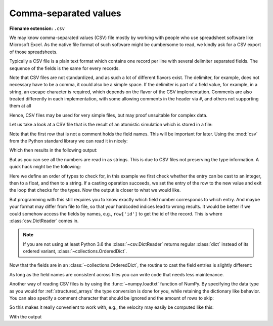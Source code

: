 .. _sec_comma-separated-values:

**********************
Comma-separated values
**********************

:Filename extension: ``.csv``

We may know comma-separated values (CSV) file mostly by working with people who
use spreadsheet software like Microsoft Excel. As the native file format of
such software might be cumbersome to read, we kindly ask for a CSV export of
those spreadsheets.

Typically a CSV file is a plain text format which contains one record per line
with several delimiter separated fields. The sequence of the fields is the same
for every records.

Note that CSV files are not standardized, and as such a lot of different
flavors exist. The delimiter, for example, does not necessary have to be a
comma, it could also be a simple space. If the delimiter is part of a field
value, for example, in a string, an escape character is required, which depends
on the flavor of the CSV implementation. Comments are also treated differently
in each implementation, with some allowing comments in the header via ``#``,
and others not supporting them at all

Hence, CSV files may be used for very simple files, but may proof unsuitable
for complex data.

Let us take a look at a CSV file that is the result of an atomistic simulation
which is stored in a file:



.. testsetup:: csv_file

    from io import StringIO

    _files = {
        'md_result.csv': StringIO(
            '# Atom types:\n'
            '# - He: Helium\n'
            '# - Ar: Argon\n'
            '# Potentials:\n'
            '# - He: Lennard-Jones potential with sigma/k_B = 10.22 K, sigma = 256 pm\n'
            '# - Ar: Lennard-Jones potential with sigma/k_B = 120 K, sigma = 341 pm\n'
            '# Simulation box size: 100 µm x 200 µm x 300 µm\n'
            '# Periodic boundary conditions in all directions\n'
            '# Step: 0\n'
            '# Time: 0 s\n'
            '# All quantities are given in SI units\n'
            'atom_id type x-position y-position z-position x-velocity y-velocity z-velocity\n'
            '0 He 5.7222e-07 4.8811e-09 2.0415e-07 -2.9245e+01 1.0045e+02 1.2828e+02\n'
            '1 He 9.7710e-07 3.6371e-07 4.7311e-07 -1.9926e+02 2.3275e+02 -5.3438e+02\n'
            '2 Ar 6.4989e-07 6.7873e-07 9.5000e-07 -1.5592e+00 -3.7876e+02 8.4091e+01\n'
            '3 Ar 5.9024e-08 3.7138e-07 7.3455e-08 3.4282e+02 1.5682e+02 -3.8991e+01\n'
            '4 He 7.6746e-07 8.3017e-08 4.8520e-07 -3.0450e+01 -3.7975e+02 -3.3632e+02\n'
            '5 Ar 1.7226e-07 4.6023e-07 4.7356e-08 -3.1151e+02 -4.2939e+02 -6.9474e+02\n'
            '6 Ar 9.6394e-07 7.2845e-07 8.8623e-07 -8.2636e+01 4.5098e+01 -1.0626e+01\n'
            '7 He 5.4450e-07 4.6373e-07 6.2270e-07 1.5889e+02 2.5858e+02 -1.5150e+02\n'
            '8 He 7.9322e-07 9.4700e-07 3.5194e-08 -1.9703e+02 1.5674e+02 -1.8520e+02\n'
            '9 Ar 2.7797e-07 1.6487e-07 8.2403e-07 -3.8650e+01 -6.9632e+02 2.1642e+02\n'
            '10 He 1.1842e-07 6.3244e-07 5.0958e-07 -1.4963e+02 4.2288e+02 -7.6309e+01\n'
            '11 Ar 2.0359e-07 8.3369e-07 9.6348e-07 4.8457e+02 -2.6741e+02 -3.5254e+02\n'
            '12 He 5.1019e-07 2.2470e-07 2.3846e-08 -2.3192e+02 -9.9510e+01 3.2770e+01\n'
            '13 Ar 3.5383e-07 8.4581e-07 7.2340e-07 -3.0395e+02 4.7316e+01 2.2253e+02\n'
            '14 He 3.8515e-07 2.8940e-07 5.6028e-07 2.3308e+02 2.5418e+02 4.2983e+02\n'
            '15 He 1.5842e-07 9.8225e-07 5.7859e-07 1.9963e+02 2.0311e+02 -4.2560e+02\n'
            '16 He 3.6831e-07 7.6520e-07 2.9884e-07 6.6341e+01 2.2232e+02 -9.7653e+01\n'
            '17 He 2.8696e-07 1.5129e-07 6.4060e-07 9.0358e+01 -6.7459e+01 -6.4782e+01\n'
            '18 He 1.0325e-07 9.9012e-07 3.4381e-07 7.1108e+01 1.1060e+01 1.5912e+01\n'
            '19 Ar 4.3929e-07 7.5363e-07 9.9974e-07 2.3919e+02 1.7383e+02 3.3529e+02')
    }

    class open:
        def __init__(
                self, file, mode='r', buffering=-1, encoding=None, errors=None,
                newline=None, closefd=True, opener=None):
            try:
                self.stringio = _files[file]
            except KeyError:
                self.stringio = StringIO()

        def read(self, size=None):
            return self.stringio.read(size)

        def write(self, s):
            return self.stringio.write(s)

        def close(self):
            self.stringio.seek(0)

        def __enter__(self):
            return self

        def __exit__(self, exc_type, exc_val, exc_tb):
            self.close()

        def __iter__(self):
            return self.stringio

        def __next__(self):
            return next(self.stringio)


.. testcode:: csv_file

    with open('md_result.csv', 'r') as f:
        print(f.read())


.. testoutput:: csv_file

    # Atom types:
    # - He: Helium
    # - Ar: Argon
    # Potentials:
    # - He: Lennard-Jones potential with sigma/k_B = 10.22 K, sigma = 256 pm
    # - Ar: Lennard-Jones potential with sigma/k_B = 120 K, sigma = 341 pm
    # Simulation box size: 100 µm x 200 µm x 300 µm
    # Periodic boundary conditions in all directions
    # Step: 0
    # Time: 0 s
    # All quantities are given in SI units
    atom_id type x-position y-position z-position x-velocity y-velocity z-velocity
    0 He 5.7222e-07 4.8811e-09 2.0415e-07 -2.9245e+01 1.0045e+02 1.2828e+02
    1 He 9.7710e-07 3.6371e-07 4.7311e-07 -1.9926e+02 2.3275e+02 -5.3438e+02
    2 Ar 6.4989e-07 6.7873e-07 9.5000e-07 -1.5592e+00 -3.7876e+02 8.4091e+01
    3 Ar 5.9024e-08 3.7138e-07 7.3455e-08 3.4282e+02 1.5682e+02 -3.8991e+01
    4 He 7.6746e-07 8.3017e-08 4.8520e-07 -3.0450e+01 -3.7975e+02 -3.3632e+02
    5 Ar 1.7226e-07 4.6023e-07 4.7356e-08 -3.1151e+02 -4.2939e+02 -6.9474e+02
    6 Ar 9.6394e-07 7.2845e-07 8.8623e-07 -8.2636e+01 4.5098e+01 -1.0626e+01
    7 He 5.4450e-07 4.6373e-07 6.2270e-07 1.5889e+02 2.5858e+02 -1.5150e+02
    8 He 7.9322e-07 9.4700e-07 3.5194e-08 -1.9703e+02 1.5674e+02 -1.8520e+02
    9 Ar 2.7797e-07 1.6487e-07 8.2403e-07 -3.8650e+01 -6.9632e+02 2.1642e+02
    10 He 1.1842e-07 6.3244e-07 5.0958e-07 -1.4963e+02 4.2288e+02 -7.6309e+01
    11 Ar 2.0359e-07 8.3369e-07 9.6348e-07 4.8457e+02 -2.6741e+02 -3.5254e+02
    12 He 5.1019e-07 2.2470e-07 2.3846e-08 -2.3192e+02 -9.9510e+01 3.2770e+01
    13 Ar 3.5383e-07 8.4581e-07 7.2340e-07 -3.0395e+02 4.7316e+01 2.2253e+02
    14 He 3.8515e-07 2.8940e-07 5.6028e-07 2.3308e+02 2.5418e+02 4.2983e+02
    15 He 1.5842e-07 9.8225e-07 5.7859e-07 1.9963e+02 2.0311e+02 -4.2560e+02
    16 He 3.6831e-07 7.6520e-07 2.9884e-07 6.6341e+01 2.2232e+02 -9.7653e+01
    17 He 2.8696e-07 1.5129e-07 6.4060e-07 9.0358e+01 -6.7459e+01 -6.4782e+01
    18 He 1.0325e-07 9.9012e-07 3.4381e-07 7.1108e+01 1.1060e+01 1.5912e+01
    19 Ar 4.3929e-07 7.5363e-07 9.9974e-07 2.3919e+02 1.7383e+02 3.3529e+02

Note that the first row that is not a comment holds the field names. This will
be important for later. Using the :mod:`csv` from the Python standard library
we can read it in nicely:

.. testcode:: csv_file

    import csv

    number_of_rows_to_skip = 12
    with open('md_result.csv', 'r', newline='') as f:
        # skip the first rows
        for _ in range(number_of_rows_to_skip):
            next(f)

        csv_reader = csv.reader(f, delimiter=' ')
        for row in csv_reader:
            print(row)

Which then results in the following output:

.. testoutput:: csv_file

    ['0', 'He', '5.7222e-07', '4.8811e-09', '2.0415e-07', '-2.9245e+01', '1.0045e+02', '1.2828e+02']
    ['1', 'He', '9.7710e-07', '3.6371e-07', '4.7311e-07', '-1.9926e+02', '2.3275e+02', '-5.3438e+02']
    ['2', 'Ar', '6.4989e-07', '6.7873e-07', '9.5000e-07', '-1.5592e+00', '-3.7876e+02', '8.4091e+01']
    ['3', 'Ar', '5.9024e-08', '3.7138e-07', '7.3455e-08', '3.4282e+02', '1.5682e+02', '-3.8991e+01']
    ['4', 'He', '7.6746e-07', '8.3017e-08', '4.8520e-07', '-3.0450e+01', '-3.7975e+02', '-3.3632e+02']
    ['5', 'Ar', '1.7226e-07', '4.6023e-07', '4.7356e-08', '-3.1151e+02', '-4.2939e+02', '-6.9474e+02']
    ['6', 'Ar', '9.6394e-07', '7.2845e-07', '8.8623e-07', '-8.2636e+01', '4.5098e+01', '-1.0626e+01']
    ['7', 'He', '5.4450e-07', '4.6373e-07', '6.2270e-07', '1.5889e+02', '2.5858e+02', '-1.5150e+02']
    ['8', 'He', '7.9322e-07', '9.4700e-07', '3.5194e-08', '-1.9703e+02', '1.5674e+02', '-1.8520e+02']
    ['9', 'Ar', '2.7797e-07', '1.6487e-07', '8.2403e-07', '-3.8650e+01', '-6.9632e+02', '2.1642e+02']
    ['10', 'He', '1.1842e-07', '6.3244e-07', '5.0958e-07', '-1.4963e+02', '4.2288e+02', '-7.6309e+01']
    ['11', 'Ar', '2.0359e-07', '8.3369e-07', '9.6348e-07', '4.8457e+02', '-2.6741e+02', '-3.5254e+02']
    ['12', 'He', '5.1019e-07', '2.2470e-07', '2.3846e-08', '-2.3192e+02', '-9.9510e+01', '3.2770e+01']
    ['13', 'Ar', '3.5383e-07', '8.4581e-07', '7.2340e-07', '-3.0395e+02', '4.7316e+01', '2.2253e+02']
    ['14', 'He', '3.8515e-07', '2.8940e-07', '5.6028e-07', '2.3308e+02', '2.5418e+02', '4.2983e+02']
    ['15', 'He', '1.5842e-07', '9.8225e-07', '5.7859e-07', '1.9963e+02', '2.0311e+02', '-4.2560e+02']
    ['16', 'He', '3.6831e-07', '7.6520e-07', '2.9884e-07', '6.6341e+01', '2.2232e+02', '-9.7653e+01']
    ['17', 'He', '2.8696e-07', '1.5129e-07', '6.4060e-07', '9.0358e+01', '-6.7459e+01', '-6.4782e+01']
    ['18', 'He', '1.0325e-07', '9.9012e-07', '3.4381e-07', '7.1108e+01', '1.1060e+01', '1.5912e+01']
    ['19', 'Ar', '4.3929e-07', '7.5363e-07', '9.9974e-07', '2.3919e+02', '1.7383e+02', '3.3529e+02']

But as you can see all the numbers are read in as strings. This is due to CSV
files not preserving the type information. A quick hack might be the following:

.. testcode:: csv_file

    import csv

    number_of_rows_to_skip = 12
    possible_types = (int, float, str)

    with open('md_result.csv', 'r', newline='') as f:
        # skip the first rows
        for _ in range(number_of_rows_to_skip):
            next(f)

        csv_reader = csv.reader(f, delimiter=' ')
        for row in csv_reader:
            for i, entry in enumerate(row):
                for possible_type in possible_types:
                    try:
                        entry = possible_type(entry)
                    except ValueError:
                        continue
                    except:
                        raise
                    else:
                        row[i] = entry
                        break
            print(row)

Here we define an order of types to check for, in this example we first check
whether the entry can be cast to an integer, then to a float, and then to a
string. If a casting operation succeeds, we set the entry of the row to the new
value and exit the loop that checks for the types. Now the output is closer to
what we would like.

.. testoutput:: csv_file

    [0, 'He', 5.7222e-07, 4.8811e-09, 2.0415e-07, -29.245, 100.45, 128.28]
    [1, 'He', 9.771e-07, 3.6371e-07, 4.7311e-07, -199.26, 232.75, -534.38]
    [2, 'Ar', 6.4989e-07, 6.7873e-07, 9.5e-07, -1.5592, -378.76, 84.091]
    [3, 'Ar', 5.9024e-08, 3.7138e-07, 7.3455e-08, 342.82, 156.82, -38.991]
    [4, 'He', 7.6746e-07, 8.3017e-08, 4.852e-07, -30.45, -379.75, -336.32]
    [5, 'Ar', 1.7226e-07, 4.6023e-07, 4.7356e-08, -311.51, -429.39, -694.74]
    [6, 'Ar', 9.6394e-07, 7.2845e-07, 8.8623e-07, -82.636, 45.098, -10.626]
    [7, 'He', 5.445e-07, 4.6373e-07, 6.227e-07, 158.89, 258.58, -151.5]
    [8, 'He', 7.9322e-07, 9.47e-07, 3.5194e-08, -197.03, 156.74, -185.2]
    [9, 'Ar', 2.7797e-07, 1.6487e-07, 8.2403e-07, -38.65, -696.32, 216.42]
    [10, 'He', 1.1842e-07, 6.3244e-07, 5.0958e-07, -149.63, 422.88, -76.309]
    [11, 'Ar', 2.0359e-07, 8.3369e-07, 9.6348e-07, 484.57, -267.41, -352.54]
    [12, 'He', 5.1019e-07, 2.247e-07, 2.3846e-08, -231.92, -99.51, 32.77]
    [13, 'Ar', 3.5383e-07, 8.4581e-07, 7.234e-07, -303.95, 47.316, 222.53]
    [14, 'He', 3.8515e-07, 2.894e-07, 5.6028e-07, 233.08, 254.18, 429.83]
    [15, 'He', 1.5842e-07, 9.8225e-07, 5.7859e-07, 199.63, 203.11, -425.6]
    [16, 'He', 3.6831e-07, 7.652e-07, 2.9884e-07, 66.341, 222.32, -97.653]
    [17, 'He', 2.8696e-07, 1.5129e-07, 6.406e-07, 90.358, -67.459, -64.782]
    [18, 'He', 1.0325e-07, 9.9012e-07, 3.4381e-07, 71.108, 11.06, 15.912]
    [19, 'Ar', 4.3929e-07, 7.5363e-07, 9.9974e-07, 239.19, 173.83, 335.29]

But programming with this still requires you to know exactly which field number
corresponds to which entry. And maybe your format may differ from file to file,
so that your hardcoded indices lead to wrong results. It would be better if we
could somehow access the fields by names, e.g., ``row['id']`` to get the id of
the record. This is where :class:`csv.DictReader` comes in.

.. doctest:: csv_file
    :pyversion: >= 3.6

    >>> import csv
    >>> number_of_rows_to_skip = 11
    >>> with open('md_result.csv', 'r', newline='') as f:
    ...     # skip the first rows
    ...     for _ in range(number_of_rows_to_skip):
    ...         next(f)
    ...
    ...     csv_reader = csv.DictReader(f, delimiter=' ')
    ...     for row in csv_reader:
    ...         print(row)
    ...
    OrderedDict([('atom_id', '0'), ('type', 'He'), ('x-position', '5.7222e-07'), ('y-position', '4.8811e-09'), ('z-position', '2.0415e-07'), ('x-velocity', '-2.9245e+01'), ('y-velocity', '1.0045e+02'), ('z-velocity', '1.2828e+02')])
    OrderedDict([('atom_id', '1'), ('type', 'He'), ('x-position', '9.7710e-07'), ('y-position', '3.6371e-07'), ('z-position', '4.7311e-07'), ('x-velocity', '-1.9926e+02'), ('y-velocity', '2.3275e+02'), ('z-velocity', '-5.3438e+02')])
    OrderedDict([('atom_id', '2'), ('type', 'Ar'), ('x-position', '6.4989e-07'), ('y-position', '6.7873e-07'), ('z-position', '9.5000e-07'), ('x-velocity', '-1.5592e+00'), ('y-velocity', '-3.7876e+02'), ('z-velocity', '8.4091e+01')])
    OrderedDict([('atom_id', '3'), ('type', 'Ar'), ('x-position', '5.9024e-08'), ('y-position', '3.7138e-07'), ('z-position', '7.3455e-08'), ('x-velocity', '3.4282e+02'), ('y-velocity', '1.5682e+02'), ('z-velocity', '-3.8991e+01')])
    OrderedDict([('atom_id', '4'), ('type', 'He'), ('x-position', '7.6746e-07'), ('y-position', '8.3017e-08'), ('z-position', '4.8520e-07'), ('x-velocity', '-3.0450e+01'), ('y-velocity', '-3.7975e+02'), ('z-velocity', '-3.3632e+02')])
    OrderedDict([('atom_id', '5'), ('type', 'Ar'), ('x-position', '1.7226e-07'), ('y-position', '4.6023e-07'), ('z-position', '4.7356e-08'), ('x-velocity', '-3.1151e+02'), ('y-velocity', '-4.2939e+02'), ('z-velocity', '-6.9474e+02')])
    OrderedDict([('atom_id', '6'), ('type', 'Ar'), ('x-position', '9.6394e-07'), ('y-position', '7.2845e-07'), ('z-position', '8.8623e-07'), ('x-velocity', '-8.2636e+01'), ('y-velocity', '4.5098e+01'), ('z-velocity', '-1.0626e+01')])
    OrderedDict([('atom_id', '7'), ('type', 'He'), ('x-position', '5.4450e-07'), ('y-position', '4.6373e-07'), ('z-position', '6.2270e-07'), ('x-velocity', '1.5889e+02'), ('y-velocity', '2.5858e+02'), ('z-velocity', '-1.5150e+02')])
    OrderedDict([('atom_id', '8'), ('type', 'He'), ('x-position', '7.9322e-07'), ('y-position', '9.4700e-07'), ('z-position', '3.5194e-08'), ('x-velocity', '-1.9703e+02'), ('y-velocity', '1.5674e+02'), ('z-velocity', '-1.8520e+02')])
    OrderedDict([('atom_id', '9'), ('type', 'Ar'), ('x-position', '2.7797e-07'), ('y-position', '1.6487e-07'), ('z-position', '8.2403e-07'), ('x-velocity', '-3.8650e+01'), ('y-velocity', '-6.9632e+02'), ('z-velocity', '2.1642e+02')])
    OrderedDict([('atom_id', '10'), ('type', 'He'), ('x-position', '1.1842e-07'), ('y-position', '6.3244e-07'), ('z-position', '5.0958e-07'), ('x-velocity', '-1.4963e+02'), ('y-velocity', '4.2288e+02'), ('z-velocity', '-7.6309e+01')])
    OrderedDict([('atom_id', '11'), ('type', 'Ar'), ('x-position', '2.0359e-07'), ('y-position', '8.3369e-07'), ('z-position', '9.6348e-07'), ('x-velocity', '4.8457e+02'), ('y-velocity', '-2.6741e+02'), ('z-velocity', '-3.5254e+02')])
    OrderedDict([('atom_id', '12'), ('type', 'He'), ('x-position', '5.1019e-07'), ('y-position', '2.2470e-07'), ('z-position', '2.3846e-08'), ('x-velocity', '-2.3192e+02'), ('y-velocity', '-9.9510e+01'), ('z-velocity', '3.2770e+01')])
    OrderedDict([('atom_id', '13'), ('type', 'Ar'), ('x-position', '3.5383e-07'), ('y-position', '8.4581e-07'), ('z-position', '7.2340e-07'), ('x-velocity', '-3.0395e+02'), ('y-velocity', '4.7316e+01'), ('z-velocity', '2.2253e+02')])
    OrderedDict([('atom_id', '14'), ('type', 'He'), ('x-position', '3.8515e-07'), ('y-position', '2.8940e-07'), ('z-position', '5.6028e-07'), ('x-velocity', '2.3308e+02'), ('y-velocity', '2.5418e+02'), ('z-velocity', '4.2983e+02')])
    OrderedDict([('atom_id', '15'), ('type', 'He'), ('x-position', '1.5842e-07'), ('y-position', '9.8225e-07'), ('z-position', '5.7859e-07'), ('x-velocity', '1.9963e+02'), ('y-velocity', '2.0311e+02'), ('z-velocity', '-4.2560e+02')])
    OrderedDict([('atom_id', '16'), ('type', 'He'), ('x-position', '3.6831e-07'), ('y-position', '7.6520e-07'), ('z-position', '2.9884e-07'), ('x-velocity', '6.6341e+01'), ('y-velocity', '2.2232e+02'), ('z-velocity', '-9.7653e+01')])
    OrderedDict([('atom_id', '17'), ('type', 'He'), ('x-position', '2.8696e-07'), ('y-position', '1.5129e-07'), ('z-position', '6.4060e-07'), ('x-velocity', '9.0358e+01'), ('y-velocity', '-6.7459e+01'), ('z-velocity', '-6.4782e+01')])
    OrderedDict([('atom_id', '18'), ('type', 'He'), ('x-position', '1.0325e-07'), ('y-position', '9.9012e-07'), ('z-position', '3.4381e-07'), ('x-velocity', '7.1108e+01'), ('y-velocity', '1.1060e+01'), ('z-velocity', '1.5912e+01')])
    OrderedDict([('atom_id', '19'), ('type', 'Ar'), ('x-position', '4.3929e-07'), ('y-position', '7.5363e-07'), ('z-position', '9.9974e-07'), ('x-velocity', '2.3919e+02'), ('y-velocity', '1.7383e+02'), ('z-velocity', '3.3529e+02')])

.. note::

    If you are not using at least Python 3.6 the :class:`~csv.DictReader`
    returns regular :class:`dict` instead of its ordered variant,
    :class:`~collections.OrderedDict`.

Now that the fields are in an :class:`~collections.OrderedDict`, the routine to
cast the field entries is slightly different:

.. doctest:: csv_file
    :pyversion: >= 3.6

    >>> number_of_rows_to_skip = 11
    >>> with open('md_result.csv', 'r', newline='') as f:
    ...     # skip the first rows
    ...     for _ in range(number_of_rows_to_skip):
    ...         next(f)
    ...
    ...     csv_reader = csv.DictReader(f, delimiter=' ')
    ...     for row in csv_reader:
    ...         for key, entry in row.items():
    ...             for possible_type in possible_types:
    ...                 try:
    ...                     entry = possible_type(entry)
    ...                 except ValueError:
    ...                     continue
    ...                 except:
    ...                     raise
    ...                 else:
    ...                     row[key] = entry
    ...                     break
    ...         print(row)
    ...
    OrderedDict([('atom_id', 0), ('type', 'He'), ('x-position', 5.7222e-07), ('y-position', 4.8811e-09), ('z-position', 2.0415e-07), ('x-velocity', -29.245), ('y-velocity', 100.45), ('z-velocity', 128.28)])
    OrderedDict([('atom_id', 1), ('type', 'He'), ('x-position', 9.771e-07), ('y-position', 3.6371e-07), ('z-position', 4.7311e-07), ('x-velocity', -199.26), ('y-velocity', 232.75), ('z-velocity', -534.38)])
    OrderedDict([('atom_id', 2), ('type', 'Ar'), ('x-position', 6.4989e-07), ('y-position', 6.7873e-07), ('z-position', 9.5e-07), ('x-velocity', -1.5592), ('y-velocity', -378.76), ('z-velocity', 84.091)])
    OrderedDict([('atom_id', 3), ('type', 'Ar'), ('x-position', 5.9024e-08), ('y-position', 3.7138e-07), ('z-position', 7.3455e-08), ('x-velocity', 342.82), ('y-velocity', 156.82), ('z-velocity', -38.991)])
    OrderedDict([('atom_id', 4), ('type', 'He'), ('x-position', 7.6746e-07), ('y-position', 8.3017e-08), ('z-position', 4.852e-07), ('x-velocity', -30.45), ('y-velocity', -379.75), ('z-velocity', -336.32)])
    OrderedDict([('atom_id', 5), ('type', 'Ar'), ('x-position', 1.7226e-07), ('y-position', 4.6023e-07), ('z-position', 4.7356e-08), ('x-velocity', -311.51), ('y-velocity', -429.39), ('z-velocity', -694.74)])
    OrderedDict([('atom_id', 6), ('type', 'Ar'), ('x-position', 9.6394e-07), ('y-position', 7.2845e-07), ('z-position', 8.8623e-07), ('x-velocity', -82.636), ('y-velocity', 45.098), ('z-velocity', -10.626)])
    OrderedDict([('atom_id', 7), ('type', 'He'), ('x-position', 5.445e-07), ('y-position', 4.6373e-07), ('z-position', 6.227e-07), ('x-velocity', 158.89), ('y-velocity', 258.58), ('z-velocity', -151.5)])
    OrderedDict([('atom_id', 8), ('type', 'He'), ('x-position', 7.9322e-07), ('y-position', 9.47e-07), ('z-position', 3.5194e-08), ('x-velocity', -197.03), ('y-velocity', 156.74), ('z-velocity', -185.2)])
    OrderedDict([('atom_id', 9), ('type', 'Ar'), ('x-position', 2.7797e-07), ('y-position', 1.6487e-07), ('z-position', 8.2403e-07), ('x-velocity', -38.65), ('y-velocity', -696.32), ('z-velocity', 216.42)])
    OrderedDict([('atom_id', 10), ('type', 'He'), ('x-position', 1.1842e-07), ('y-position', 6.3244e-07), ('z-position', 5.0958e-07), ('x-velocity', -149.63), ('y-velocity', 422.88), ('z-velocity', -76.309)])
    OrderedDict([('atom_id', 11), ('type', 'Ar'), ('x-position', 2.0359e-07), ('y-position', 8.3369e-07), ('z-position', 9.6348e-07), ('x-velocity', 484.57), ('y-velocity', -267.41), ('z-velocity', -352.54)])
    OrderedDict([('atom_id', 12), ('type', 'He'), ('x-position', 5.1019e-07), ('y-position', 2.247e-07), ('z-position', 2.3846e-08), ('x-velocity', -231.92), ('y-velocity', -99.51), ('z-velocity', 32.77)])
    OrderedDict([('atom_id', 13), ('type', 'Ar'), ('x-position', 3.5383e-07), ('y-position', 8.4581e-07), ('z-position', 7.234e-07), ('x-velocity', -303.95), ('y-velocity', 47.316), ('z-velocity', 222.53)])
    OrderedDict([('atom_id', 14), ('type', 'He'), ('x-position', 3.8515e-07), ('y-position', 2.894e-07), ('z-position', 5.6028e-07), ('x-velocity', 233.08), ('y-velocity', 254.18), ('z-velocity', 429.83)])
    OrderedDict([('atom_id', 15), ('type', 'He'), ('x-position', 1.5842e-07), ('y-position', 9.8225e-07), ('z-position', 5.7859e-07), ('x-velocity', 199.63), ('y-velocity', 203.11), ('z-velocity', -425.6)])
    OrderedDict([('atom_id', 16), ('type', 'He'), ('x-position', 3.6831e-07), ('y-position', 7.652e-07), ('z-position', 2.9884e-07), ('x-velocity', 66.341), ('y-velocity', 222.32), ('z-velocity', -97.653)])
    OrderedDict([('atom_id', 17), ('type', 'He'), ('x-position', 2.8696e-07), ('y-position', 1.5129e-07), ('z-position', 6.406e-07), ('x-velocity', 90.358), ('y-velocity', -67.459), ('z-velocity', -64.782)])
    OrderedDict([('atom_id', 18), ('type', 'He'), ('x-position', 1.0325e-07), ('y-position', 9.9012e-07), ('z-position', 3.4381e-07), ('x-velocity', 71.108), ('y-velocity', 11.06), ('z-velocity', 15.912)])
    OrderedDict([('atom_id', 19), ('type', 'Ar'), ('x-position', 4.3929e-07), ('y-position', 7.5363e-07), ('z-position', 9.9974e-07), ('x-velocity', 239.19), ('y-velocity', 173.83), ('z-velocity', 335.29)])

As long as the field names are consistent across files you can write code that
needs less maintenance.

Another way of reading CSV files is by using the :func:`~numpy.loadtxt`
function of NumPy. By specifying the data type as you would for
:ref:`structured_arrays` the type conversion is done for you, while retaining
the dictionary like behavior. You can also specify a comment character that
should be ignored and the amount of rows to skip:

.. testcode:: csv_file

    csv_dtype = [
        ('atom_id', np.int32),
        ('type', np.string_, 2),
        ('position', np.float64, 3),
        ('velocity', np.float64, 3)
    ]
    with open('md_result.csv', 'r') as f:
        md_data = np.loadtxt(f, dtype=csv_dtype, skiprows=12)
    print(md_data)

.. testoutput:: csv_file

    [ ( 0, b'He', [  5.72220000e-07,   4.88110000e-09,   2.04150000e-07], [ -29.245 ,  100.45  ,  128.28  ])
     ( 1, b'He', [  9.77100000e-07,   3.63710000e-07,   4.73110000e-07], [-199.26  ,  232.75  , -534.38  ])
     ( 2, b'Ar', [  6.49890000e-07,   6.78730000e-07,   9.50000000e-07], [  -1.5592, -378.76  ,   84.091 ])
     ( 3, b'Ar', [  5.90240000e-08,   3.71380000e-07,   7.34550000e-08], [ 342.82  ,  156.82  ,  -38.991 ])
     ( 4, b'He', [  7.67460000e-07,   8.30170000e-08,   4.85200000e-07], [ -30.45  , -379.75  , -336.32  ])
     ( 5, b'Ar', [  1.72260000e-07,   4.60230000e-07,   4.73560000e-08], [-311.51  , -429.39  , -694.74  ])
     ( 6, b'Ar', [  9.63940000e-07,   7.28450000e-07,   8.86230000e-07], [ -82.636 ,   45.098 ,  -10.626 ])
     ( 7, b'He', [  5.44500000e-07,   4.63730000e-07,   6.22700000e-07], [ 158.89  ,  258.58  , -151.5   ])
     ( 8, b'He', [  7.93220000e-07,   9.47000000e-07,   3.51940000e-08], [-197.03  ,  156.74  , -185.2   ])
     ( 9, b'Ar', [  2.77970000e-07,   1.64870000e-07,   8.24030000e-07], [ -38.65  , -696.32  ,  216.42  ])
     (10, b'He', [  1.18420000e-07,   6.32440000e-07,   5.09580000e-07], [-149.63  ,  422.88  ,  -76.309 ])
     (11, b'Ar', [  2.03590000e-07,   8.33690000e-07,   9.63480000e-07], [ 484.57  , -267.41  , -352.54  ])
     (12, b'He', [  5.10190000e-07,   2.24700000e-07,   2.38460000e-08], [-231.92  ,  -99.51  ,   32.77  ])
     (13, b'Ar', [  3.53830000e-07,   8.45810000e-07,   7.23400000e-07], [-303.95  ,   47.316 ,  222.53  ])
     (14, b'He', [  3.85150000e-07,   2.89400000e-07,   5.60280000e-07], [ 233.08  ,  254.18  ,  429.83  ])
     (15, b'He', [  1.58420000e-07,   9.82250000e-07,   5.78590000e-07], [ 199.63  ,  203.11  , -425.6   ])
     (16, b'He', [  3.68310000e-07,   7.65200000e-07,   2.98840000e-07], [  66.341 ,  222.32  ,  -97.653 ])
     (17, b'He', [  2.86960000e-07,   1.51290000e-07,   6.40600000e-07], [  90.358 ,  -67.459 ,  -64.782 ])
     (18, b'He', [  1.03250000e-07,   9.90120000e-07,   3.43810000e-07], [  71.108 ,   11.06  ,   15.912 ])
     (19, b'Ar', [  4.39290000e-07,   7.53630000e-07,   9.99740000e-07], [ 239.19  ,  173.83  ,  335.29  ])]

So this makes it really convenient to work with, e.g., the velocity may easily
be computed like this:

.. testcode:: csv_file

    print(np.linalg.norm(md_data['velocity'], axis=1))

With the output

.. testoutput:: csv_file

    [ 165.53317168  615.98627785  387.98565049  378.99652094  508.18147093
      874.11550713   94.73885146  339.20775124  312.54965765  730.20064455
      455.01614782  656.20167982  254.48575481  379.66301803  551.07856763
      512.09488281  251.72091508  130.04611632   73.70117372  447.04374406]
